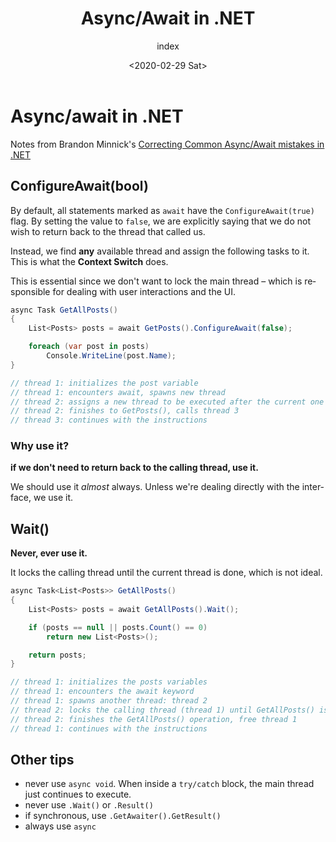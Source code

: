 #+options: ':nil *:t -:t ::t <:t H:3 \n:nil ^:t arch:headline author:t
#+options: broken-links:nil c:nil creator:nil d:(not "LOGBOOK") date:t e:t
#+options: email:nil f:t inline:t num:t p:nil pri:nil prop:nil stat:t tags:t
#+options: tasks:t tex:t timestamp:t title:t toc:t todo:t |:t
#+title: Async/Await in .NET
#+date: <2020-02-29 Sat>
#+author: index
#+email: nexi@arch
#+language: en
#+select_tags: export
#+exclude_tags: noexport
#+creator: Emacs 26.3 (Org mode 9.3.1)

* Async/await in .NET

  Notes from Brandon Minnick's [[https://www.youtube.com/watch?v=J0mcYVxJEl0][Correcting Common Async/Await mistakes in .NET]]

** ConfigureAwait(bool)

   By default, all statements marked as =await= have the =ConfigureAwait(true)= flag. By setting the value to =false=, we are explicitly saying that we do not wish to return back to the thread that called us.

   Instead, we find *any* available thread and assign the following tasks to it. This is what the *Context Switch* does.

   This is essential since we don't want to lock the main thread -- which is responsible for dealing with user interactions and the UI.

   #+begin_src csharp
     async Task GetAllPosts()
     {
         List<Posts> posts = await GetPosts().ConfigureAwait(false);

         foreach (var post in posts)
             Console.WriteLine(post.Name);
     }

     // thread 1: initializes the post variable
     // thread 1: encounters await, spawns new thread
     // thread 2: assigns a new thread to be executed after the current one finishes
     // thread 2: finishes to GetPosts(), calls thread 3
     // thread 3: continues with the instructions
   #+end_src
   
*** Why use it?
    
    *if we don't need to return back to the calling thread, use it.*
    
    We should use it /almost/ always. Unless we're dealing directly with the interface, we use it.
  
** Wait()
   
   *Never, ever use it.*
   
   It locks the calling thread until the current thread is done, which is not ideal.
   
   #+begin_src csharp
     async Task<List<Posts>> GetAllPosts()
     {
         List<Posts> posts = await GetAllPosts().Wait();

         if (posts == null || posts.Count() == 0)
             return new List<Posts>();

         return posts;
     }

     // thread 1: initializes the posts variables
     // thread 1: encounters the await keyword
     // thread 1: spawns another thread: thread 2
     // thread 2: locks the calling thread (thread 1) until GetAllPosts() is done
     // thread 2: finishes the GetAllPosts() operation, free thread 1
     // thread 1: continues with the instructions
   #+end_src

** Other tips
  
   - never use =async void=. When inside a =try/catch= block, the main thread just continues to execute.
   - never use =.Wait()= or =.Result()=
   - if synchronous, use =.GetAwaiter().GetResult()=
   - always use =async=


